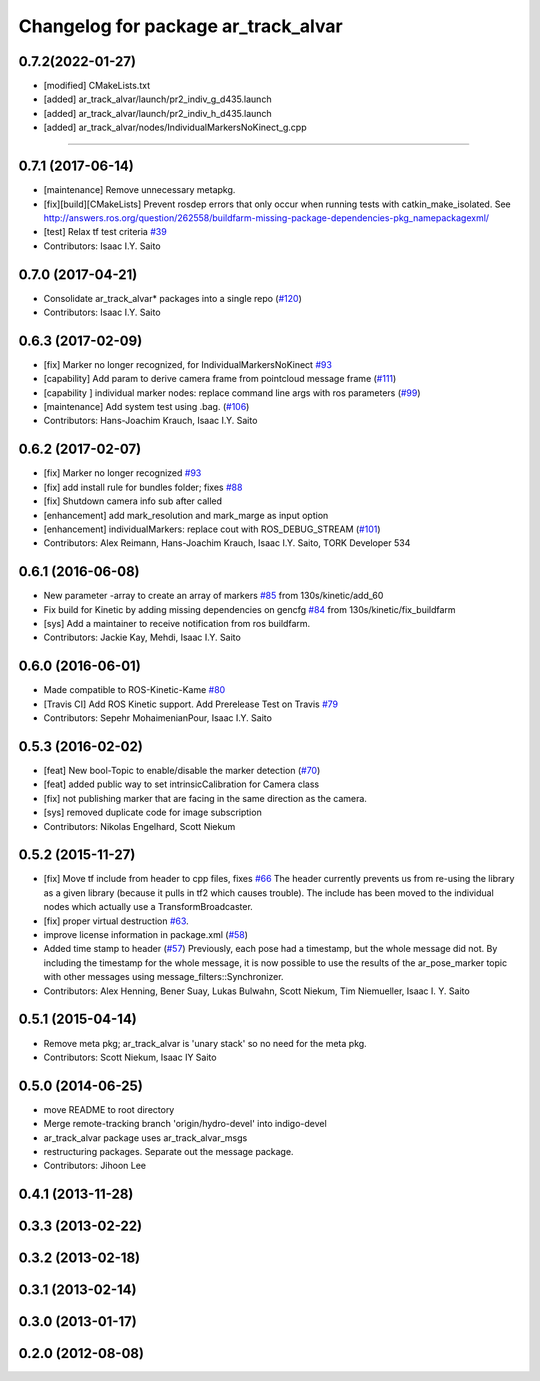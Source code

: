 ^^^^^^^^^^^^^^^^^^^^^^^^^^^^^^^^^^^^
Changelog for package ar_track_alvar
^^^^^^^^^^^^^^^^^^^^^^^^^^^^^^^^^^^^

0.7.2(2022-01-27)
------------------
* [modified] CMakeLists.txt
* [added] ar_track_alvar/launch/pr2_indiv_g_d435.launch
* [added] ar_track_alvar/launch/pr2_indiv_h_d435.launch
* [added] ar_track_alvar/nodes/IndividualMarkersNoKinect_g.cpp
------------------

0.7.1 (2017-06-14)
------------------
* [maintenance] Remove unnecessary metapkg.
* [fix][build][CMakeLists] Prevent rosdep errors that only occur when running tests with catkin_make_isolated. See http://answers.ros.org/question/262558/buildfarm-missing-package-dependencies-pkg_namepackagexml/
* [test] Relax tf test criteria `#39 <https://github.com/ros-perception/ar_track_alvar/pull/39>`_
* Contributors: Isaac I.Y. Saito

0.7.0 (2017-04-21)
------------------
* Consolidate ar_track_alvar* packages into a single repo (`#120 <https://github.com/sniekum/ar_track_alvar/issues/120>`_)
* Contributors: Isaac I.Y. Saito

0.6.3 (2017-02-09)
------------------
* [fix] Marker no longer recognized, for IndividualMarkersNoKinect `#93 <https://github.com/sniekum/ar_track_alvar/issues/93>`_
* [capability] Add param to derive camera frame from pointcloud message frame (`#111 <https://github.com/sniekum/ar_track_alvar/issues/111>`_)
* [capability ] individual marker nodes: replace command line args with ros parameters (`#99 <https://github.com/sniekum/ar_track_alvar/issues/99>`_)
* [maintenance] Add system test using .bag. (`#106 <https://github.com/sniekum/ar_track_alvar/issues/106>`_)
* Contributors: Hans-Joachim Krauch, Isaac I.Y. Saito

0.6.2 (2017-02-07)
------------------
* [fix] Marker no longer recognized `#93 <https://github.com/sniekum/ar_track_alvar/issues/93>`_
* [fix] add install rule for bundles folder; fixes `#88 <https://github.com/sniekum/ar_track_alvar/issues/88>`_
* [fix] Shutdown camera info sub after called
* [enhancement] add mark_resolution and mark_marge as input option
* [enhancement] individualMarkers: replace cout with ROS_DEBUG_STREAM (`#101 <https://github.com/sniekum/ar_track_alvar/issues/101>`_)
* Contributors: Alex Reimann, Hans-Joachim Krauch, Isaac I.Y. Saito, TORK Developer 534

0.6.1 (2016-06-08)
------------------
* New parameter -array to create an array of markers `#85 <https://github.com/sniekum/ar_track_alvar/issues/85>`_ from 130s/kinetic/add_60
* Fix build for Kinetic by adding missing dependencies on gencfg `#84 <https://github.com/sniekum/ar_track_alvar/issues/84>`_ from 130s/kinetic/fix_buildfarm
  
* [sys] Add a maintainer to receive notification from ros buildfarm.
* Contributors: Jackie Kay, Mehdi, Isaac I.Y. Saito

0.6.0 (2016-06-01)
------------------
* Made compatible to ROS-Kinetic-Kame `#80 <https://github.com/sniekum/ar_track_alvar/issues/80>`_
* [Travis CI] Add ROS Kinetic support. Add Prerelease Test on Travis `#79 <https://github.com/sniekum/ar_track_alvar/issues/79>`_
* Contributors: Sepehr MohaimenianPour, Isaac I.Y. Saito

0.5.3 (2016-02-02)
------------------
* [feat] New bool-Topic to enable/disable the marker detection (`#70 <https://github.com/sniekum/ar_track_alvar/issues/70>`_)
* [feat] added public way to set intrinsicCalibration for Camera class
* [fix] not publishing marker that are facing in the same direction as the camera.
* [sys] removed duplicate code for image subscription
* Contributors: Nikolas Engelhard, Scott Niekum

0.5.2 (2015-11-27)
------------------
* [fix] Move tf include from header to cpp files, fixes `#66 <https://github.com/sniekum/ar_track_alvar/issues/66>`_
  The header currently prevents us from re-using the library as a given library (because it pulls in tf2 which causes trouble). The include has been moved to the individual nodes which actually use a TransformBroadcaster.
* [fix] proper virtual destruction `#63 <https://github.com/sniekum/ar_track_alvar/issues/63>`_.
* improve license information in package.xml (`#58 <https://github.com/sniekum/ar_track_alvar/issues/58>`_)
* Added time stamp to header (`#57 <https://github.com/sniekum/ar_track_alvar/issues/57>`_)
  Previously, each pose had a timestamp, but the whole message did not. By including the timestamp for the whole message, it is now possible to use the results of the ar_pose_marker topic with other messages using message_filters::Synchronizer.
* Contributors: Alex Henning, Bener Suay, Lukas Bulwahn, Scott Niekum, Tim Niemueller, Isaac I. Y. Saito

0.5.1 (2015-04-14)
------------------
* Remove meta pkg; ar_track_alvar is 'unary stack' so no need for the meta pkg.
* Contributors: Scott Niekum, Isaac IY Saito

0.5.0 (2014-06-25)
------------------
* move README to root directory
* Merge remote-tracking branch 'origin/hydro-devel' into indigo-devel
* ar_track_alvar package uses ar_track_alvar_msgs
* restructuring packages. Separate out the message package.
* Contributors: Jihoon Lee

0.4.1 (2013-11-28)
------------------

0.3.3 (2013-02-22)
------------------

0.3.2 (2013-02-18)
------------------

0.3.1 (2013-02-14)
------------------

0.3.0 (2013-01-17)
------------------

0.2.0 (2012-08-08)
------------------
